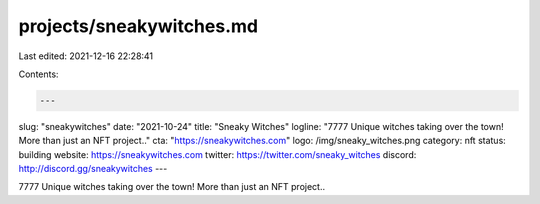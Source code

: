projects/sneakywitches.md
=========================

Last edited: 2021-12-16 22:28:41

Contents:

.. code-block:: md

    ---
slug: "sneakywitches"
date: "2021-10-24"
title: "Sneaky Witches"
logline: "7777 Unique witches taking over the town! More than just an NFT project.."
cta: "https://sneakywitches.com"
logo: /img/sneaky_witches.png
category: nft
status: building
website: https://sneakywitches.com
twitter: https://twitter.com/sneaky_witches
discord: http://discord.gg/sneakywitches
---

7777 Unique witches taking over the town! More than just an NFT project..


